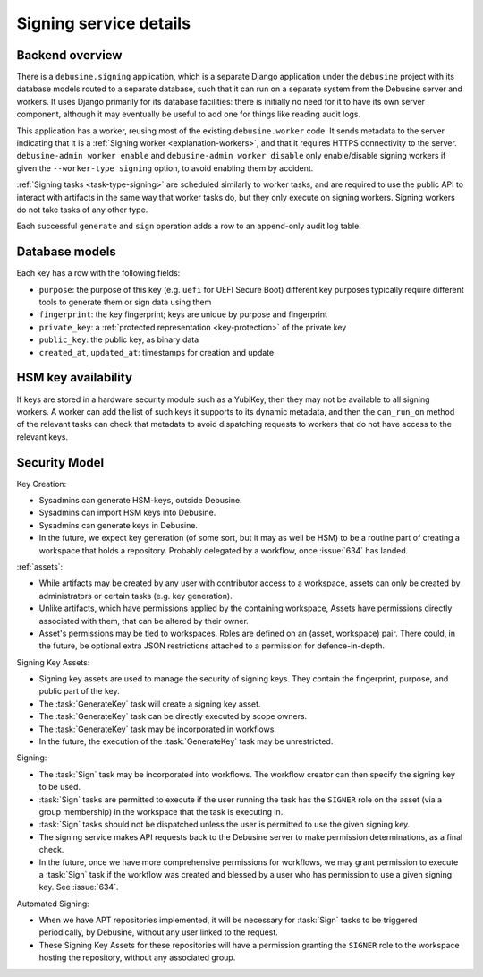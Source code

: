 .. _reference-signing-service:

Signing service details
=======================

Backend overview
----------------

There is a ``debusine.signing`` application, which is a separate Django
application under the ``debusine`` project with its database models routed
to a separate database, such that it can run on a separate system from the
Debusine server and workers.  It uses Django primarily for its database
facilities: there is initially no need for it to have its own server
component, although it may eventually be useful to add one for things like
reading audit logs.

This application has a worker, reusing most of the existing
``debusine.worker`` code.  It sends metadata to the server indicating that
it is a :ref:`Signing worker <explanation-workers>`, and that it requires
HTTPS connectivity to the server.  ``debusine-admin worker enable`` and
``debusine-admin worker disable`` only enable/disable signing workers if
given the ``--worker-type signing`` option, to avoid enabling them by
accident.

:ref:`Signing tasks <task-type-signing>` are scheduled similarly to worker
tasks, and are required to use the public API to interact with artifacts in
the same way that worker tasks do, but they only execute on signing workers.
Signing workers do not take tasks of any other type.

.. todo::

   Specify how to configure keys to be used with a YubiKey.

Each successful ``generate`` and ``sign`` operation adds a row to an
append-only audit log table.

Database models
---------------

Each key has a row with the following fields:

* ``purpose``: the purpose of this key (e.g. ``uefi`` for UEFI Secure Boot)
  different key purposes typically require different tools to generate them
  or sign data using them
* ``fingerprint``: the key fingerprint; keys are unique by purpose and
  fingerprint
* ``private_key``: a :ref:`protected representation <key-protection>` of the
  private key
* ``public_key``: the public key, as binary data
* ``created_at``, ``updated_at``: timestamps for creation and update

HSM key availability
--------------------

If keys are stored in a hardware security module such as a YubiKey, then
they may not be available to all signing workers.  A worker can add the list
of such keys it supports to its dynamic metadata, and then the
``can_run_on`` method of the relevant tasks can check that metadata to avoid
dispatching requests to workers that do not have access to the relevant
keys.

Security Model
--------------

Key Creation:

* Sysadmins can generate HSM-keys, outside Debusine.
* Sysadmins can import HSM keys into Debusine.
* Sysadmins can generate keys in Debusine.
* In the future, we expect key generation (of some sort, but it may as
  well be HSM) to be a routine part of creating a workspace that holds a
  repository. Probably delegated by a workflow, once :issue:`634` has
  landed.

:ref:`assets`:

* While artifacts may be created by any user with contributor access to
  a workspace, assets can only be created by administrators or certain
  tasks (e.g.  key generation).
* Unlike artifacts, which have permissions applied by the containing
  workspace, Assets have permissions directly associated with them, that
  can be altered by their owner.
* Asset's permissions may be tied to workspaces. Roles are defined on an
  (asset, workspace) pair. There could, in the future, be optional extra
  JSON restrictions attached to a permission for defence-in-depth.

Signing Key Assets:

* Signing key assets are used to manage the security of signing keys.
  They contain the fingerprint, purpose, and public part of the key.
* The :task:`GenerateKey` task will create a signing key asset.
* The :task:`GenerateKey` task can be directly executed by scope owners.
* The :task:`GenerateKey` task may be incorporated in workflows.
* In the future, the execution of the :task:`GenerateKey` task may be
  unrestricted.

Signing:

* The :task:`Sign` task may be incorporated into workflows. The workflow
  creator can then specify the signing key to be used.
* :task:`Sign` tasks are permitted to execute if the user running the task
  has the ``SIGNER`` role on the asset (via a group membership) in the
  workspace that the task is executing in.
* :task:`Sign` tasks should not be dispatched unless the user is permitted
  to use the given signing key.
* The signing service makes API requests back to the Debusine
  server to make permission determinations, as a final check.
* In the future, once we have more comprehensive permissions for workflows,
  we may grant permission to execute a :task:`Sign` task if the workflow was
  created and blessed by a user who has permission to use a given signing
  key. See :issue:`634`.

Automated Signing:

* When we have APT repositories implemented, it will be necessary for
  :task:`Sign` tasks to be triggered periodically, by Debusine, without any
  user linked to the request.
* These Signing Key Assets for these repositories will have a permission
  granting the ``SIGNER`` role to the workspace hosting the repository,
  without any associated group.

.. todo::

   Add more precise details of how this is recorded.
